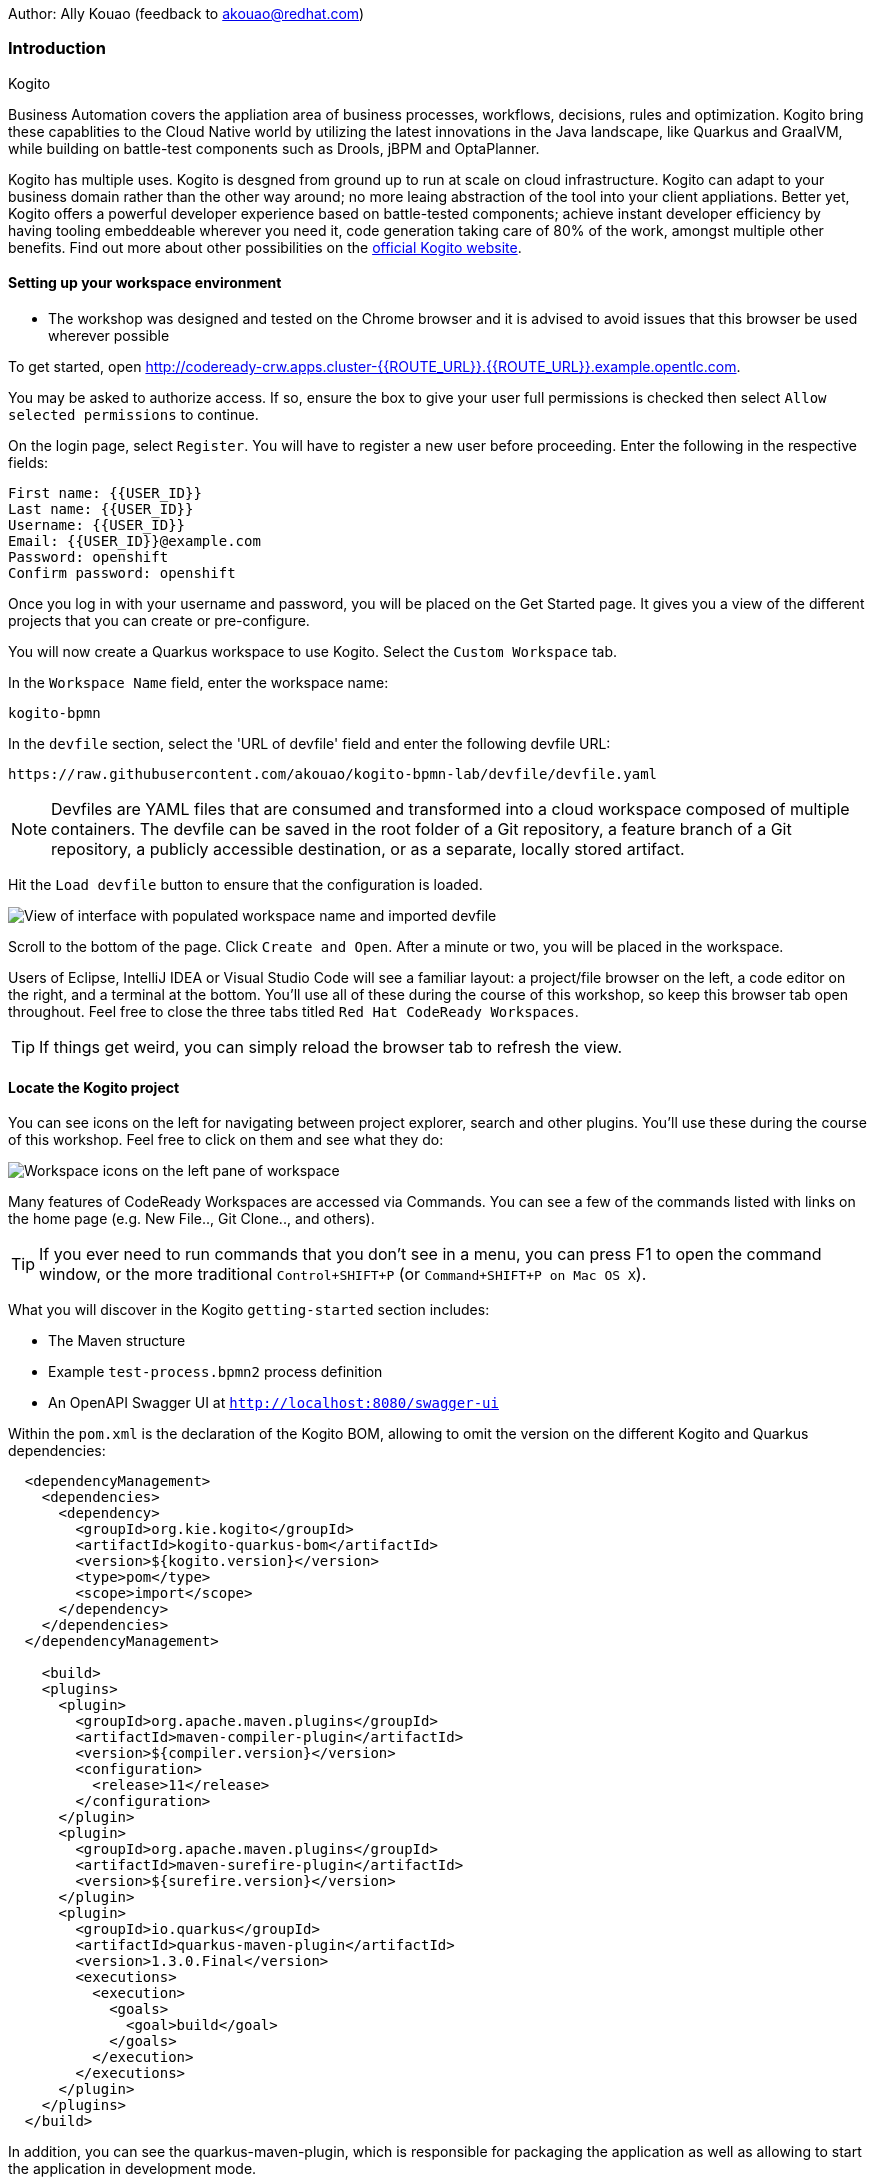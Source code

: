 Author: Ally Kouao (feedback to akouao@redhat.com)

=== Introduction

.Kogito
****
Business Automation covers the appliation area of business processes, workflows, decisions, rules and optimization. Kogito bring these capablities to the Cloud Native world by utilizing the latest innovations in the Java landscape, like Quarkus and GraalVM, while building on battle-test components such as Drools, jBPM and OptaPlanner.

Kogito has multiple uses. Kogito is desgned from ground up to run at scale on cloud infrastructure. Kogito can adapt to your business domain rather than the other way around; no more leaing abstraction of the tool into your client appliations. Better yet, Kogito offers a powerful developer experience based on battle-tested components; achieve instant developer efficiency by having tooling embeddeable wherever you need it, code generation taking care of 80% of the work, amongst multiple other benefits. Find out more about other possibilities on the link:https://kogito.kie.org[official Kogito website, window="_blank"]. 
****

==== Setting up your workspace environment

* The workshop was designed and tested on the Chrome browser and it is advised to avoid issues that this browser be used wherever possible

To get started, open link:http://codeready-crw.apps.cluster-{{ROUTE_URL}}.{{ROUTE_URL}}.example.opentlc.com[http://codeready-crw.apps.cluster-{{ROUTE_URL}}.{{ROUTE_URL}}.example.opentlc.com, window="_blank"].

You may be asked to authorize access. If so, ensure the box to give your user full permissions is checked then select `Allow selected permissions` to continue.

On the login page, select `Register`. You will have to register a new user before proceeding. Enter the following in the respective fields:

[source]
----
First name: {{USER_ID}}
Last name: {{USER_ID}}
Username: {{USER_ID}}
Email: {{USER_ID}}@example.com
Password: openshift
Confirm password: openshift
----

Once you log in with your username and password, you will be placed on the Get Started page. It gives you a view of the different projects that you can create or pre-configure.

You will now create a Quarkus workspace to use Kogito. Select the `Custom Workspace` tab.

In the `Workspace Name` field, enter the workspace name:

[source]
----
kogito-bpmn
----

In the `devfile` section, select the 'URL of devfile' field and enter the following devfile URL:

[source]
----
https://raw.githubusercontent.com/akouao/kogito-bpmn-lab/devfile/devfile.yaml
----

NOTE: Devfiles are YAML files that are consumed and transformed into a cloud workspace composed of multiple containers. The devfile can be saved in the root folder of a Git repository, a feature branch of a Git repository, a publicly accessible destination, or as a separate, locally stored artifact.

Hit the `Load devfile` button to ensure that the configuration is loaded.

image::kogito-1.png[View of interface with populated workspace name and imported devfile]

Scroll to the bottom of the page. Click `Create and Open`. After a minute or two, you will be placed in the workspace.

Users of Eclipse, IntelliJ IDEA or Visual Studio Code will see a familiar layout: a project/file browser on the left, a code editor on the right, and a terminal at the bottom. You’ll use all of these during the course of this workshop, so keep this browser tab open throughout. Feel free to close the three tabs titled `Red Hat CodeReady Workspaces`.

TIP: If things get weird, you can simply reload the browser tab to refresh the view.

==== Locate the Kogito project

You can see icons on the left for navigating between project explorer, search and other plugins. You’ll use these during the course of this workshop. Feel free to click on them and see what they do:

image::kogito-2.png[Workspace icons on the left pane of workspace]


Many features of CodeReady Workspaces are accessed via Commands. You can see a few of the commands listed with links on the home page (e.g. New File.., Git Clone.., and others).

TIP: If you ever need to run commands that you don’t see in a menu, you can press F1 to open the command window, or the more traditional `Control+SHIFT+P` (or `Command+SHIFT+P on Mac OS X`).

What you will discover in the Kogito `getting-started` section includes:

* The Maven structure
* Example `test-process.bpmn2` process definition
* An OpenAPI Swagger UI at `http://localhost:8080/swagger-ui`

Within the `pom.xml` is the declaration of the Kogito BOM, allowing to omit the version on the different Kogito and Quarkus dependencies:

[source]
----
  <dependencyManagement>
    <dependencies>
      <dependency>
        <groupId>org.kie.kogito</groupId>
        <artifactId>kogito-quarkus-bom</artifactId>
        <version>${kogito.version}</version>
        <type>pom</type>
        <scope>import</scope>
      </dependency>
    </dependencies>
  </dependencyManagement>

    <build>
    <plugins>
      <plugin>
        <groupId>org.apache.maven.plugins</groupId>
        <artifactId>maven-compiler-plugin</artifactId>
        <version>${compiler.version}</version>
        <configuration>
          <release>11</release>
        </configuration>
      </plugin>
      <plugin>
        <groupId>org.apache.maven.plugins</groupId>
        <artifactId>maven-surefire-plugin</artifactId>
        <version>${surefire.version}</version>
      </plugin>
      <plugin>
        <groupId>io.quarkus</groupId>
        <artifactId>quarkus-maven-plugin</artifactId>
        <version>1.3.0.Final</version>
        <executions>
          <execution>
            <goals>
              <goal>build</goal>
            </goals>
          </execution>
        </executions>
      </plugin>
    </plugins>
  </build>
----

In addition, you can see the quarkus-maven-plugin, which is responsible for packaging the application as well as allowing to start the application in development mode.

==== Running the Application in Live Coding Mode

Live Coding (also referred to as dev mode) allows us to run the app and make changes on the fly. Quarkus will automatically re-compile and reload the app when changes are made. This is a powerful and efficient style of developing that you will use throughout the lab.

You can always use the `mvn` (Maven) commands to run Kogito apps on Quarkus, but we’ve created a few helpful shortcuts under the `quarkus-tools` subheading on the right - by cliking the cube icon - to run various Maven commands.

TIP: The location of the various Maven commands will be referred to as quarkus-tools from now on.

Start the app by clicking on `Start Live Coding` in `quarkus-tools`:

TIP: You only need to click the button once.

image::kogito-3.png[Location of Live Coding Button]

This will compile and run the app using `mvn compile quarkus:dev` in a Terminal window. Leave this terminal window open throughout the lab! You will complete the entire lab without shutting down Quarkus Live Coding mode, so be careful not to close the tab (if you do, you re-run it). This is very useful for quick experimentation.

You should see ouput similar to:

[source]
----
2020-11-12 21:22:06,187 INFO  [io.quarkus] (main) getting-started 1.0-SNAPSHOT (powered by Quarkus 1.3.0.Final) started in 2.829s. Listening on: http://0.0.0.0:8080
2020-11-12 21:22:06,189 INFO  [io.quarkus] (main) Profile dev activated. Live Coding activated.
2020-11-12 21:22:06,189 INFO  [io.quarkus] (main) Installed features: [cdi, kogito, resteasy, resteasy-jackson, smallrye-openapi, swagger-ui]
2020-11-12 21:22:37,235 INFO  [io.quarkus] (vert.x-worker-thread-0) Quarkus stopped in 0.003s
----

Because this is the first Maven Kogito/Quarkus build in CodeReady workspaces, a number of dependencies need to be downloaded which can take some time.

After the dependencies have been downloaded, and the application has been compiled, note the amazingly fast startup time! The app is now running "locally" (within the Che container in which the workspace is also running). `localhost` refers to the Kubernetes pod, not "your" laptop (so therefore opening localhost:8080 in your browser will not do anything).

==== Access Swagger UI

CodeReady will also detect that the app opens port `5005` (for debugging) and `8080` (for web requests). Do NOT open port `5005`, but when prompted, open the port 8080, which opens a small web browser in CodeReady:

TIP: Close all pop-up dialog boxes that appear on the bottom right of your screen.

image::kogito-4.png[Dialog box for port 8080]


You should see the following page, which shows the API of the sample Kogito Greetings service provided by the archetype:

image::kogito-5.png[Swagger UI interface]


It works!

When building APIs, developers want to test them quickly. Swagger UI is a great tool for visualizing and interacting with your APIs. The UI is automatically generated from your OpenAPI specification.

TIP: By default, Swagger UI is only available when Quarkus is started in dev or test mode. If you want to make it available in production too, you can include the following configuration in your application.properties: `quarkus.swagger-ui.always-include=true`.

Using the UI, expand the `GET /greetings/{id}` endpoint. Here you can basic detail about the endpoint: the name of the endpoint, parameters and their type, and the response type one can expect.

image::kogito-6.png[Parameters within the GET /greetings/{id} endpoint in Swagger UI]


==== Congratulations

In this exercise you’ve seen how to start a Kogito application very quickly in quarkus:dev mode.

You also learned more about the MicroProfile OpenAPI specification and how to use it to do in-place documentation of your RESTful microservice APIs.

There are additional types of documentation you can add, for example you can declare the security features and requirements of your API and then use these where appropriate in your paths and operations.

.Creating a process definition
****
BPMN2 allows us to define a graphical representation of a process (or workflow), and as such, we need a BPMN2 editor to implement our process. Kogito provides an online BPMN2 editor that we can use to build our process.
****

You will observe a process definition to demonstrate Kogito’s code generation, hot-reload and workflow capabilities. The process will look like this using Kogito BPMN2 Tooling:

image::kogito-7.png[Simple process definition from BPMN2 editor]


Return to your workspace that is adjacent to your Swagger UI interface, and create a BPMN file titled `getting-started.bpmn` in the following location: `kogito-lab` → `getting-started` → `src` → `main` → `resources` → `getting-started.bpmn`

image::kogito-8.png[getting-started.bpmn file created]


Navigate to the link:https://bpmn.new[Kogito BPMN Tooling, window="_blank"] and implement the process as shown in the following link:https://youtu.be/babjHSNrZBg[video, window="_blank"].

TIP: Make sure to use `getting_started` for the name and id of the process, `org.acme` for the package, and `1.0` for the version.

After copying the source code, close both windows and return to the CodeReady workspaces.

Insert the source BPMN2 XML file defintion source code into `getting-started.bpmn`.

Save the file by pressing `CTRL+S`.

As we already have our app running in Live Coding mode, when you make these changes and reload the endpoint, Quarkus will notice these changes and live-reload them, including the changes in your business assets (i.e. processes, decision, rules, etc.).

Refresh the browser containing Swagger UI to check that it works as expected.

TIP: If you have closed the window, re-open it by clicking the `swagger-ui` endpoint on the right panel.

The Swagger UI will show the REST resources that have been generated from the project's business assets, in this case the `getting_started` resource, which is backed by our process definition (note that the sample Greetings resource is also still shown in the Swagger UI).

Expand the `POST /getting_started` resource. Click on the `Try it out` button on the right-hand-side of the screen. Click on the blue Execute button to fire the request. Scroll down the page, and you will notice that the response will be the instance-id/process-id of the created `getting-started` resource.

image::kogito-9.png[Generated process-id from getting-started resource]


Apart from the Swagger UI, we can also call our RESTFUL resources from any REST client, for example via cURL in a terminal.

Minimise the Swagger UI window by clicking the preview icon in the right panel.

Open a terminal - in the right panel - on your CodeReady workspace, and run the following command:

[source]
----
curl -X GET "http://localhost:8080/getting_started" -H "accept: application/json"
----

As you can see, the process-id is the same as what was oberved in the Swagger UI interface.

image::kogito-10.png[Prcess-id display via cURL command]


Our process definition contains a UserTask. To retrieve the tasks of an instance, we need to execute another REST operation.

Click again on `POST /getting_started` to minimise the operation.

Expand the `GET ​/getting_started​/{id}​/tasks` operation, and click on the 'Try it out' button. In the `id` field, fill in the value of the process instance id the cURL command returned. Now, click on the blue Execute button.

This will return a list of Tasks:

image::kogito-11.png[Tasks returned from getting-started resource process-id]


As we haven't defined any Task input and output data yet, we can simply complete the task without providing any data.

Expand the `POST ​/getting_started​/{id}​/Task/{workitemId}` operation, and click on the Try it out button. In the id field, fill in the value of the process instance `id`, and fill in the task-id that we retrieved with our previous REST call in the `workItemId` field. Now, click on the blue Execute button.

This will complete the task, and the process will continue and reach the End node and complete:

With the task completed, the process instance will now be completed. Execute the following command again in your terminal, Notice that there are no process instances returned:

[source]
----
curl -X GET "http://localhost:8080/getting_started" -H "accept: application/json"
----

==== Congratulations

You’ve defined a process in BPMN2, and have seen the live-reload in action. You have witnessed how Kogito can automatically generate REST resources based on your process definition. Finally, you started a process instance, retrieved the task list, completed a task, and thereby finished the process instance!

Minimize Swagger UI by clicking the Preview icon in the right panel. Return to your Live Coding Terminal, and stop the app by pressing `CTRL+C` and close the terminal. Close the `getting-started.bpmn` window if you still have it open.

===== Packaging the application

Click `Package Application` in `quarkus-tools`

2 executable jar files are created in the `target` directory:

image::kogito-12.png[Produced .jar file in /target directory]


`getting-started-1.0-SNAPSHOT.jar` - containing just the classes and resources of the projects, it’s the regular artifact produced by the Maven build.

`getting-started-1.0-SNAPSHOT-runner.jar` - being an executable jar. Be aware that it’s not an über-jar as the dependencies are copied into the `target/lib` directory.

==== Running the executable JAR

You can run the packaged application by typing into a new terminal:

[source]
----
java -jar $CHE_PROJECTS_ROOT/kogito-bpmn-lab/getting-started/target/*-runner.jar
----

Click `close` on the port 8080 prompt.

Open another terminal window - you should now have two terminal windows. We can test our application again using the second Terminal tab to create a new process instance by clicking on the following command:

[source]
----
curl -X POST "http://localhost:8080/getting_started" -H "accept: application/json" -H "Content-Type: application/json" -d "{}"
----

The output shows the id of the new instance.

Close both your terminal windows, and the Package Application tab on your workspace.

===== Build a native image

Within `getting-started/pom.xml` is the declaration for the Quarkus Maven plugin which contains a profile for `native-image`:

[source]
----
<profile>
  <id>native</id>
  <build>
    <plugins>
      <plugin>
        <groupId>io.quarkus</groupId>
        <artifactId>quarkus-maven-plugin</artifactId>
        <executions>
          <execution>
            <goals>
              <goal>native-image</goal>
            </goals>
          </execution>
        </executions>
      </plugin>
      <plugin>
        <groupId>org.apache.maven.plugins</groupId>
        <artifactId>maven-failsafe-plugin</artifactId>
        <version>${surefire.version}</version>
      </plugin>
    </plugins>
  </build>
</profile>
----

A profile is used because - and you will see soon - packaging the native image takes a few seconds. However, this compilation time is only incurred once, as opposed to every time the application starts, which is the case with other approaches for building and executing JARs.

Create a native executable by clicking `Build Native App` in `quarkus-tools`.

It will take a couple of mintues to finish. Wait for it!

Once the native-exeutable has been produced, you can just run it in your terminal:

[source]
----
kogito-bpmn-lab/getting-started/target/getting-started-1.0-SNAPSHOT-runner
----

And notice the amazingly fast startup time:

[source]
----
__  ____  __  _____   ___  __ ____  ______ 
 --/ __ \/ / / / _ | / _ \/ //_/ / / / __/ 
 -/ /_/ / /_/ / __ |/ , _/ ,< / /_/ /\ \   
--\___\_\____/_/ |_/_/|_/_/|_|\____/___/   
2020-11-23 14:44:33,707 INFO  [io.quarkus] (main) getting-started 1.0-SNAPSHOT (powered by Quarkus 1.3.0.Final) started in 0.019s. Listening on: http://0.0.0.0:8080
2020-11-23 14:44:33,707 INFO  [io.quarkus] (main) Profile prod activated. 
2020-11-23 14:44:33,707 INFO  [io.quarkus] (main) Installed features: [cdi, kogito, resteasy, resteasy-jackson, smallrye-openapi, swagger-ui]
----

That is 19 milliseconds to start a full business application, exposing a REST API and ready to serve requests in a shared learning environment! Your startup time may vary, but we can't deny that it is admirably speedy!

Click close on the port  8080 prompt. 

It also has extremely low memory usage as reported by the Linux `ps` utility:

[source]
----
ps -o pid,rss,command -p $(pgrep -f runner)
----

You should see similar output:

[source]
----
    PID   RSS COMMAND
    320 67728 kogito-bpmn-lab/getting-started/target/getting-started-1.0-SNAPSHOT-runner
----

TIP: Note that the RSS and memory usage of any app, including Quarkus, will vary depending your specific environment, and will rise as the application experiences load.

Ensure that the application is still working as expected by creating a new process instance in your terminal:

[source]
----
curl -X POST "http://localhost:8080/getting_started" -H "accept: application/json" -H "Content-Type: application/json" -d "{}"
----

In return, you should have returned a process instance id, such as:
[source]
----
{"id":"a5fac42f-5dbc-4a7b-a103-8bb7ece3194d"}
----

==== Cleanup

Return to your terminal and press `CTRL+C` to stop our native app.

Close all remaining terminal windows.

===== Kogito on OpenShift

Navigate to the OpenShift console at {{OPENSHIFT_CONSOLE_URL}}[{{OPENSHIFT_CONSOLE_URL}}, window="_blank"] and login.

Click on {{USER_ID}} displayed at the top right and select `Copy Login Command`.

image::kogito-13.png[Token location on OpenShift console]


In the new tab that appears login with your credentials like above. 

Click on 'Display Token'

Copy the command given for 'Log in with this token' - this may require using the browser 'copy' command after highlighting the command

Return to your CodeReady workspaces terminal. Paste and execute the command.

Press 'y' to use insecure connections

The terminal should now be logged on - to check it try:

[source]
----
oc whoami
oc version
----

Create a kogito project:

[source]
----
oc new-project kogito-{{USER_ID}}
----

In your terminal, create a new binary build in OpenShift:

[source]
----
oc new-build quay.io/quarkus/ubi-quarkus-native-binary-s2i:19.3.1 --binary --name=kogito-quickstart -l app=kogito-quickstart
----

TIP: This build uses the new Red Hat Universal Base Image, providing foundational software needed to run most applications, while staying at a reasonable size.

Start and watch the build. It will take a minute or two to complete. 

[source]
----
oc start-build kogito-quickstart --from-file=${CHE_PROJECTS_ROOT}/kogito-bpmn-lab/getting-started/target/getting-started-1.0-SNAPSHOT-runner --follow
----

Once completed, deploy it as an OpenShift application on your CodeReady terminal:

[source]
----
oc new-app kogito-quickstart
----

Return to your OpenShift console, and navigate to 'Workloads/Deployment Configs' and select your app.

And expose it for all to see on the CodeReady terminal:

[source]
----
oc expose service kogito-quickstart
----

Finally, ensure that it has completed rolling out:

[source]
----
oc rollout status -w dc/kogito-quickstart
----

Wait for the command to return `replication controller "kogito-quickstart-1" successfully rolled out before continuing.

The app has now been deployed on OpenShift. Return to your OpenShift console to view the pod running.

TIP: In this step, we covered the deployment of a Kogito application on OpenShift. However, there is much more, and the integration with these environments has been tailored to make Kogito applications execution very smooth. For example, the health extension can be used for health check, and the configuration support allows mounting the application configuration using config maps.

And now we can access our application using cURL once again in the CodeReady terminal:

[source]
----
curl -X POST "http://kogito-quickstart-kogito-opentlc.apps.cluster-{{ROUTE_URL}}.{{ROUTE_URL}}.example.opentlc.com/getting_started" -H "accept: application/json" -H "Content-Type: application/json" -d "{}"
----

You should again see the id of the process instance just started:

[source]
----
{"id":"9e90106e-c105-4ed8-be5b-3663b0ca9dd5"}
----

To ensure that the Kogito app doesn't go beyond a reasonable amount of memory, set resource constraints on it.

We'll go with 50MB, to allow space to scale the application up:

[source]
----
oc set resources dc/kogito-quickstart --limits=memory=50Mi
----

With that set, let's see how fast our app can scale up to 10 instances:

[source]
----
oc scale --replicas=10 dc/kogito-quickstart
----

Back in the Overview in the OpenShift Console you'll see the app scaling dynamically up to 10 pods:

image::kogito-14.png[Pods dynamically scaled to 10]


Now, let's hit the pods with some load:

[source]
----
for i in {1..50} ; do curl -X POST "http://kogito-quickstart-kogito-{{USER_ID}}.apps.cluster-{{ROUTE_URL}}.{{ROUTE_URL}}.example.opentlc.com/getting_started" -H "accept: application/json" -H "Content-Type: application/json" -d "{}" ; sleep .05 ; done
----

You will be able to see in your terminal that the 10 instances of our Kogito application being load-balanced and process instances being created:

[source]
----
{"id":"6535c5ac-7e9f-43fe-9427-e338894d0ba9"}
{"id":"fb7fa310-d43b-4f3d-b46f-1b15c942687d"}
{"id":"7bd74394-c1ac-4d51-be99-fc4a98e9ad1e"}
...
----

TIP: The id of your instances may differ.

Is 10 not enough?! Let's try 50:

[source]
----
oc scale --replicas=50 dc/kogito-quickstart
----

Back in the OpenShift console, you'll see the app scaling dynamically up to 50 pods:

Once they are all up and running, try the same load again:

[source]
----
for i in {1..50} ; do curl -X POST "http://kogito-quickstart-kogito-{{USER_ID}}{{}}/getting_started" -H "accept: application/json" -H "Content-Type: application/json" -d "{}" ; sleep .05 ; done
----

And witness all 50 pods responding evenly to requests. Try doing that with your average app running a container! Pretty cool, huh?

TIP: This tutorial uses a single node OpenShift cluster, but in practice, you will have many more nodes, and can scale hundreds or thousands of replications if and when the load goes way up.

==== Congratulations!

You got a small glimpse of the power of Kogito apps on a Quarkus runtime, both with native builds and traditional JVM-based. There is much more to Kogito that is fast startup times and low resource usage, such as Decision Model & Notation (DMN) services that we will be exploring next.

==== Final Cleanup

From your CodeReady terminal, delete your OpenShift project:

[source]
----
oc delete project kogito-{{USER_ID}}
----

Close your OpenShift console window.

Click the yellow arrow on CodeReady Workspaces console to reveal the left panel. Click the `workspaces` tab.

Locate the name of your workspace, and click the stop button - a square icon - that is-line your workspace and just below the `Actions` subheading.

Click the checkbox beside your workspace name.

Click `delete` and `delete`.

.Kogito Decisions with DMN
****
Decision Model and Notation (DMN) is a standard by the Object Management Group (OMG) for describing and modeling decision logic.

It provides a developer and business friendly way to design and model complex decisions using constructs like DRDs (Decision Requirement Diagrams), decision tables, boxed expressions and FEEL (Friendly Enough Expression Language) expressions.

DMN is to decision logic what BPMN is to business process logic.

The Kogito DMN engine is the most powerful DMN decision engine on the market, and the only engine that can run cloud-natively in a container environment.
****

Click `Add workspace` and ensure that you are on the Custom Workspace tab.

In the `Workspace Name` field, enter the workspace name:

[source]
----
kogito-dmn
----

In the `devfile` section, select the 'URL of devfile' field and enter the following devfile URL:

[source]
----
https://raw.githubusercontent.com/akouao/kogito-dmn-lab/devfile/devfile.yaml
----

Hit the `Load devfile` button to ensure that the configuration is loaded.

image::kogito-15.png[View of interface with populated workspace name and imported devfile]


Scroll to the bottom of the page. Click `Create and Open`. After a minute or two, you will be placed in the workspace.

DMN uses a graphical modeling language/notation to define decisions. Therefore, Kogito provides a graphical DMN editor as part of its toolset. Apart from providing this editor as an extension to Visual Studio Code and Red Hat Code Ready Workspaces, it is also provided link:https://dmn.new[online, window="_blank"]

Navigate to the DMN file we have created for you in: `kogito-dmn-lab` → `airmiles-service`→ `src` → `resources` → `airmiles.dmn`

Navigate to the link:https://kiegroup.github.io/kogito-online/#/editor/dmn[Kogito DMN Tooling, window="_blank"] and implement the process as shown in the following link:https://youtu.be/NAO0eV5c5tE[video, window="_blank"].

Confirm that your decision table looks like so:

image::kogito-16.png[Airmiles deicison table input]


After copying the source code, close the window and return to CodeReady workspaces.

Insert the source DMN2 XML file defintion source code into `airmiles.dmn`

Save the file by pressing `CTRL+S`.

Start the app by clicking on `Start Live Coding` in `quarkus-tools`.

Check that the application works as expected by observing the Swagger UI interface. It will show the REST resources that have been generated from the project's business assets, in this case the `/airmiles` resource, which is backed by our DMN decision model:


image::kogito-17.png[/airmiles resource on Swagger UI]


In a new terminal, test the application by simply send a RESTful request to it using cURL. By entering the following command, you send a request the determines the number of airmiles a traveller with a GOLD status gets for a flight with a price of 600:

[source]
----
curl -X POST 'http://localhost:8080/airmiles' -H 'Accept: application/json' -H 'Content-Type: application/json' -d '{ "Status": "GOLD", "Price": 600}'
----

You will get the following result:

`{"Status":"GOLD","Airmiles":720.0,"Price":600}`

We can see that our DMN decision logic has determined that the number of airmiles is 720, which is 1.2 times the price of the flight.

Return to your CodeReady console, and stop the application in the first terminal using `CTRL+C`.

Create a

==== Congratulations!

You've implemented your first DMN model. Using the hot/live reload capabilities of Quarkus, we've seen how these changes are immediately reflected in our Swagger UI. Finally, you've fired a RESTful request to our DMN decision microservice and saw cloud-native decisioning with DMN in action.

===== Cleanup

Stop processes (if any) in the remaining terminal windows by pressing `CTRL+C`

.DMN on OpenShift
****
Previously, we created a DMN model that implements the deicision logic of our airmiles service and tested it using a number of RESTful requests. In this section, we will deploy our service to OpenShift and scale it up to be able to handle production load.
****

Navigate to the OpenShift console at {{OPENSHIFT_CONSOLE_URL}}[{{OPENSHIFT_CONSOLE_URL}}, window="_blank"] and login.

Click on {{USER_ID}} displayed at the top right and select `Copy Login Command`.

image::kogito-18.png[Token location on OpenShift console]


In the new tab that appears login with your credentials like above. 

Click on 'Display Token'

Copy the command given for 'Log in with this token' - this may require using the browser 'copy' command after highlighting the command

Return to your CodeReady workspaces terminal. Paste and execute the command.

Press 'y' to use insecure connections

The terminal should now be logged on - to check it try:

[source]
----
oc whoami
oc version
----

Create a kogitio-airmiles project:

[source]
----
oc new-project kogito-airmiles-{{USER_ID}}
----

Click `Build Native App` in `quarkus-tools` to compile the application as a Kogito Quarkus native image using GraalVM.

Note that the compilation might take a minute or two. 

Create a new binary build:

[source]
----
oc new-build quay.io/quarkus/ubi-quarkus-native-binary-s2i:19.3.1 --binary --name=airmiles-service -l app=airmiles-service
----

Start and watch the build, which will take about a minute or two to complete:

[source]
----
oc start-build airmiles-service --from-file=${CHE_PROJECTS_ROOT}/kogito-dmn-lab/airmiles-service/target/airmiles-service-1.0-SNAPSHOT-runner --follow
----

Once completed, deploy it as an OpenShift application on your CodeReady terminal:

Once it has been completed, deploy it as an OpenShift application:

[source]
----
oc new-app airmiles-service
----

Return to your OpenShift console, and navigate to 'Workloads/Deployment Configs' and select your app to view the Deployment Config details.

Return to the CodeReady terminal, and expose the app for everyone to see:

[source]
----
oc expose service airmiles-service
----

Finally, make sure it has properly completed rolling out:

[source]
----
oc rollout status -w dc/airmiles-service
----

Wait for the command to report `replication controller "airmiles-service-1" successfully rolled out` before continuing.

And now we can access our application using cURL once again:

[source]
----
curl -X POST "http://airmiles-service-kogito-airmiles-{{USER_ID}}.apps.cluster-{{ROUTE_URL}}.{{ROUTE_URL}}.example.opentlc.com/airmiles" -H 'Accept: application/json' -H 'Content-Type: application/json' -d '{ "Status": "GOLD",    "Price": 600}'
----

You should similar output of the process instance:

[source]
----
{"Status":"GOLD","Airmiles":720.0,"Price":600}
----

The app has now been deployed on OpenShift.

==== Scale the application
In order to be able to handle production load and have high availability semantics, we need to scale the application and add a number of extra running pods. Set a resource constraint of 50 MB:

[source]
----
oc set resources dc/airmiles-service --limits=memory=50Mi
----

We can now easily scale the number of pods via the OpenShift oc client:

[source]
----
oc scale --replicas=10 dc/airmiles-service
----

The app will scale dynamically up to 10 pods. This should only take a few seconds, return to your OpenShift console to see the 10 pods.

Now that we have 10 pods running, lets hit it with some load:

[source]
----
for i in {1..50} ; do curl -X POST "http://airmiles-service-kogito-airmiles-{{USER_ID}}.apps.cluster-{{ROUTE_URL}}.{{ROUTE_URL}}.example.opentlc.com/airmiles" -H "accept: application/json" -H "Content-Type: application/json"  -d '{ "Status": "GOLD",    "Price": 600}'; sleep .05 ; done
----

The 10 Kogito apps are being load-balanced - as you can see in the terminal - as the influx of process instances are created:

[source]
----
{"Status":"GOLD","Airmiles":720.0,"Price":600}
{"Status":"GOLD","Airmiles":720.0,"Price":600}
{"Status":"GOLD","Airmiles":720.0,"Price":600}
...
----

TIP: Don't worry if you missed it the first time, simply re-execute the commands above and watch the number of pods remain same and load balance the extra load of process instances!

==== Congratulations!

In this scenario you got a glimpse of the power of Kogito apps on a Quarkus runtime on OpenShift. You've packaged your Kogito DMN Decision Service in a container image, deployed it on OpenShift, scaled the environment to 10 PODs and hit it with a number of requests. Well done!

===== Final Cleanup

From your CodeReady terminal, delete your OpenShift project:

[source]
----
oc delete project kogito-airmiles-{{USER_ID}}
----

Click the yellow arrow on CodeReady Workspaces console to reveal the left panel. Click the `workspaces` tab.

Locate the name of your workspace, and click the stop button - a square icon - that is-line your workspace and just below the `Actions` subheading.

Click the checkbox beside your workspace name.

Click `delete` and `delete`.

Upon deletion, close the browser CodeReady workspaces browser tab that you currently have open.